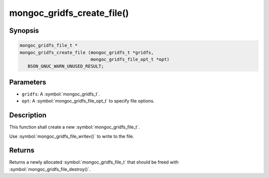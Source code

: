 .. _mongoc_gridfs_create_file

mongoc_gridfs_create_file()
===========================

Synopsis
--------

.. code-block:: c

  mongoc_gridfs_file_t *
  mongoc_gridfs_create_file (mongoc_gridfs_t *gridfs,
                             mongoc_gridfs_file_opt_t *opt)
     BSON_GNUC_WARN_UNUSED_RESULT;

Parameters
----------

* ``gridfs``: A :symbol:`mongoc_gridfs_t`.
* ``opt``: A :symbol:`mongoc_gridfs_file_opt_t` to specify file options.

Description
-----------

This function shall create a new :symbol:`mongoc_gridfs_file_t`.

Use :symbol:`mongoc_gridfs_file_writev()` to write to the file.

Returns
-------

Returns a newly allocated :symbol:`mongoc_gridfs_file_t` that should be freed with :symbol:`mongoc_gridfs_file_destroy()`.

